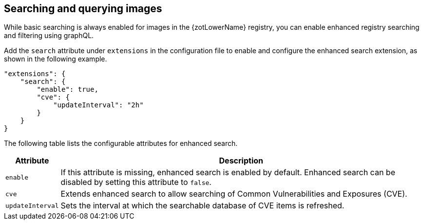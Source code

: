 [#_search_config]
== Searching and querying images

While basic searching is always enabled for images in the {zotLowerName} registry,
you can enable enhanced registry searching and filtering using graphQL.

Add the `search` attribute under `extensions` in the configuration file to enable
and configure the enhanced search extension, as shown in the following example.

[source,json]
----
"extensions": {
    "search": {
        "enable": true,
        "cve": {
            "updateInterval": "2h"
        }
    }
}
----

The following table lists the configurable attributes for enhanced search.

[%autowidth]
|===
| Attribute | Description

| `enable` |
If this attribute is missing, enhanced search is enabled by default.  Enhanced
search can be disabled by setting this attribute to `false`.
| `cve` | Extends enhanced search to allow searching of Common Vulnerabilities and
Exposures (CVE).
| `updateInterval` | Sets the interval at which the searchable database of CVE items
is refreshed.
|===
